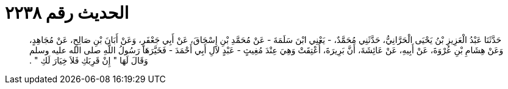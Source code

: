 
= الحديث رقم ٢٢٣٨

[quote.hadith]
حَدَّثَنَا عَبْدُ الْعَزِيزِ بْنُ يَحْيَى الْحَرَّانِيُّ، حَدَّثَنِي مُحَمَّدٌ، - يَعْنِي ابْنَ سَلَمَةَ - عَنْ مُحَمَّدِ بْنِ إِسْحَاقَ، عَنْ أَبِي جَعْفَرٍ، وَعَنْ أَبَانَ بْنِ صَالِحٍ، عَنْ مُجَاهِدٍ، وَعَنْ هِشَامِ بْنِ عُرْوَةَ، عَنْ أَبِيهِ، عَنْ عَائِشَةَ، أَنَّ بَرِيرَةَ، أُعْتِقَتْ وَهِيَ عِنْدَ مُغِيثٍ - عَبْدٍ لآلِ أَبِي أَحْمَدَ - فَخَيَّرَهَا رَسُولُ اللَّهِ صلى الله عليه وسلم وَقَالَ لَهَا ‏"‏ إِنْ قَرِبَكِ فَلاَ خِيَارَ لَكِ ‏"‏ ‏.‏